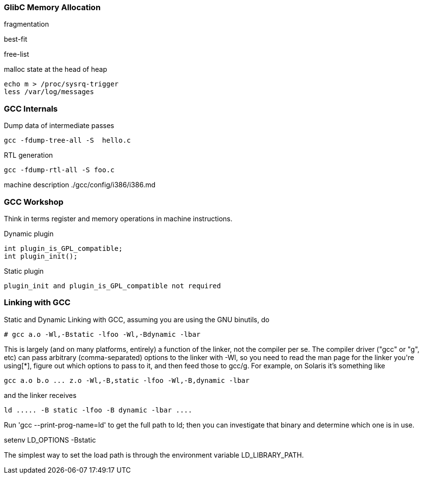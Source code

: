 
[[glibc-memory-allocation]]
GlibC Memory Allocation
~~~~~~~~~~~~~~~~~~~~~~~

fragmentation

best-fit

free-list

malloc state at the head of heap

----------------------------
echo m > /proc/sysrq-trigger
less /var/log/messages
----------------------------

[[gcc-internals]]
GCC Internals
~~~~~~~~~~~~~

Dump data of intermediate passes

-------------------------------
gcc -fdump-tree-all -S  hello.c
-------------------------------

RTL generation

---------------------------
gcc -fdump-rtl-all -S foo.c
---------------------------

machine description ./gcc/config/i386/i386.md

[[gcc-workshop]]
GCC Workshop
~~~~~~~~~~~~

Think in terms register and memory operations in machine instructions.

Dynamic plugin

-----------------------------
int plugin_is_GPL_compatible;
int plugin_init();
-----------------------------

Static plugin

-----------------------------------------------------
plugin_init and plugin_is_GPL_compatible not required
-----------------------------------------------------

[[linking-with-gcc]]
Linking with GCC
~~~~~~~~~~~~~~~~

Static and Dynamic Linking with GCC, assuming you are using the GNU
binutils, do

------------------------------------------------
# gcc a.o -Wl,-Bstatic -lfoo -Wl,-Bdynamic -lbar
------------------------------------------------

This is largely (and on many platforms, entirely) a function of the
linker, not the compiler per se. The compiler driver ("gcc" or "g++",
etc) can pass arbitrary (comma-separated) options to the linker with
-Wl, so you need to read the man page for the linker you're using[*],
figure out which options to pass to it, and then feed those to gcc/g++.
For example, on Solaris it's something like

------------------------------------------------------------
gcc a.o b.o ... z.o -Wl,-B,static -lfoo -Wl,-B,dynamic -lbar
------------------------------------------------------------

and the linker receives

----------------------------------------------
ld ..... -B static -lfoo -B dynamic -lbar ....
----------------------------------------------

Run 'gcc --print-prog-name=ld' to get the full path to ld; then you can
investigate that binary and determine which one is in use.

setenv LD_OPTIONS -Bstatic

The simplest way to set the load path is through the environment
variable LD_LIBRARY_PATH.
